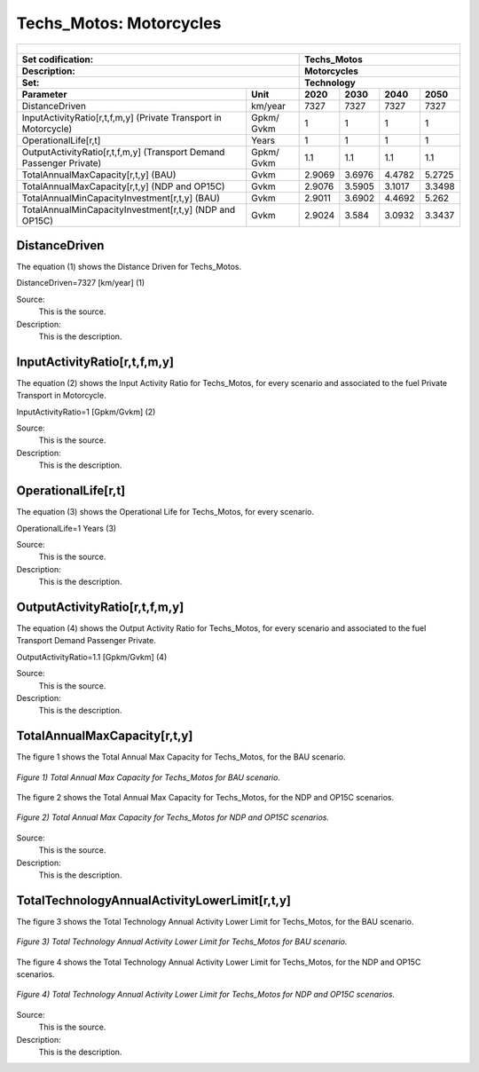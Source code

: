 Techs_Motos: Motorcycles
=====================================

+-------------------------------------------------+-------+--------------+--------------+--------------+--------------+
| .. figure:: img/Techs_Motos.png                                                                                     |
|    :align:   center                                                                                                 |
|    :width:   500 px                                                                                                 |
+-------------------------------------------------+-------+--------------+--------------+--------------+--------------+
| Set codification:                                       |Techs_Motos                                                |
+-------------------------------------------------+-------+--------------+--------------+--------------+--------------+
| Description:                                            |Motorcycles                                                |
+-------------------------------------------------+-------+--------------+--------------+--------------+--------------+
| Set:                                                    |Technology                                                 |
+-------------------------------------------------+-------+--------------+--------------+--------------+--------------+
| Parameter                                       | Unit  | 2020         | 2030         | 2040         |  2050        |
+=================================================+=======+==============+==============+==============+==============+
| DistanceDriven                                  |km/year| 7327         | 7327         | 7327         | 7327         |
+-------------------------------------------------+-------+--------------+--------------+--------------+--------------+
| InputActivityRatio[r,t,f,m,y] (Private          | Gpkm/ | 1            | 1            | 1            | 1            |
| Transport in Motorcycle)                        | Gvkm  |              |              |              |              |
+-------------------------------------------------+-------+--------------+--------------+--------------+--------------+
| OperationalLife[r,t]                            | Years | 1            | 1            | 1            | 1            |
+-------------------------------------------------+-------+--------------+--------------+--------------+--------------+
| OutputActivityRatio[r,t,f,m,y] (Transport Demand| Gpkm/ | 1.1          | 1.1          | 1.1          | 1.1          |
| Passenger Private)                              | Gvkm  |              |              |              |              |
+-------------------------------------------------+-------+--------------+--------------+--------------+--------------+
| TotalAnnualMaxCapacity[r,t,y] (BAU)             | Gvkm  | 2.9069       | 3.6976       | 4.4782       | 5.2725       |
+-------------------------------------------------+-------+--------------+--------------+--------------+--------------+
| TotalAnnualMaxCapacity[r,t,y] (NDP and OP15C)   | Gvkm  | 2.9076       | 3.5905       | 3.1017       | 3.3498       |
+-------------------------------------------------+-------+--------------+--------------+--------------+--------------+
| TotalAnnualMinCapacityInvestment[r,t,y] (BAU)   | Gvkm  | 2.9011       | 3.6902       | 4.4692       | 5.262        |
+-------------------------------------------------+-------+--------------+--------------+--------------+--------------+
| TotalAnnualMinCapacityInvestment[r,t,y] (NDP and| Gvkm  | 2.9024       | 3.584        | 3.0932       | 3.3437       |
| OP15C)                                          |       |              |              |              |              |
+-------------------------------------------------+-------+--------------+--------------+--------------+--------------+


DistanceDriven
+++++++++
The equation (1) shows the Distance Driven for Techs_Motos.

DistanceDriven=7327 [km/year]   (1)

Source:
   This is the source. 
   
Description: 
   This is the description. 
   
InputActivityRatio[r,t,f,m,y]
+++++++++
The equation (2) shows the Input Activity Ratio for Techs_Motos, for every scenario and associated to the fuel Private Transport in Motorcycle.

InputActivityRatio=1 [Gpkm/Gvkm]   (2)

Source:
   This is the source. 
   
Description: 
   This is the description.
   
OperationalLife[r,t]
+++++++++
The equation (3) shows the Operational Life for Techs_Motos, for every scenario.

OperationalLife=1 Years   (3)

Source:
   This is the source. 
   
Description: 
   This is the description.   
   
OutputActivityRatio[r,t,f,m,y]
+++++++++
The equation (4) shows the Output Activity Ratio for Techs_Motos, for every scenario and associated to the fuel Transport Demand Passenger Private.

OutputActivityRatio=1.1 [Gpkm/Gvkm]   (4)

Source:
   This is the source. 
   
Description: 
   This is the description. 
   
TotalAnnualMaxCapacity[r,t,y]
+++++++++
The figure 1 shows the Total Annual Max Capacity for Techs_Motos, for the BAU scenario.

.. figure:: img/Techs_Motos_TotalAnnualMaxCapacity_BAU.png
   :align:   center
   :width:   700 px
   
   *Figure 1) Total Annual Max Capacity for Techs_Motos for BAU scenario.*
   
The figure 2 shows the Total Annual Max Capacity for Techs_Motos, for the NDP and OP15C scenarios.

.. figure:: img/Techs_Motos_TotalAnnualMaxCapacity_NDP_OP15C.png
   :align:   center
   :width:   700 px
   
   *Figure 2) Total Annual Max Capacity for Techs_Motos for NDP and OP15C scenarios.*

Source:
   This is the source. 
   
Description: 
   This is the description.
   
TotalTechnologyAnnualActivityLowerLimit[r,t,y]
+++++++++
The figure 3 shows the Total Technology Annual Activity Lower Limit for Techs_Motos, for the BAU scenario.

.. figure:: img/Techs_Motos_TotalTechnologyAnnualActivityLowerLimit_BAU.png
   :align:   center
   :width:   700 px
   
   *Figure 3) Total Technology Annual Activity Lower Limit for Techs_Motos for BAU scenario.*
   
The figure 4 shows the Total Technology Annual Activity Lower Limit for Techs_Motos, for the NDP and OP15C scenarios.

.. figure:: img/Techs_Motos_TotalTechnologyAnnualActivityLowerLimit_NDP_OP.png
   :align:   center
   :width:   700 px
   
   *Figure 4) Total Technology Annual Activity Lower Limit for Techs_Motos for NDP and OP15C scenarios.*

Source:
   This is the source. 
   
Description: 
   This is the description.
